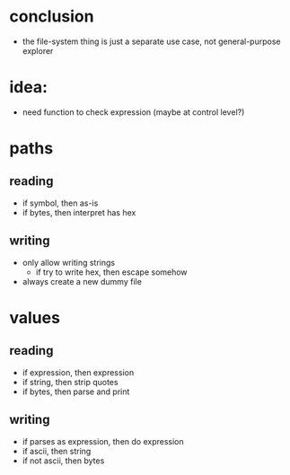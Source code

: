 * conclusion
- the file-system thing is just a separate use case, not general-purpose explorer
* idea:
- need function to check expression (maybe at control level?)
* paths
** reading
- if symbol, then as-is
- if bytes, then interpret has hex
** writing
- only allow writing strings
  - if try to write hex, then escape somehow
- always create a new dummy file
* values
** reading
- if expression, then expression
- if string, then strip quotes
- if bytes, then parse and print
** writing
- if parses as expression, then do expression
- if ascii, then string
- if not ascii, then bytes
